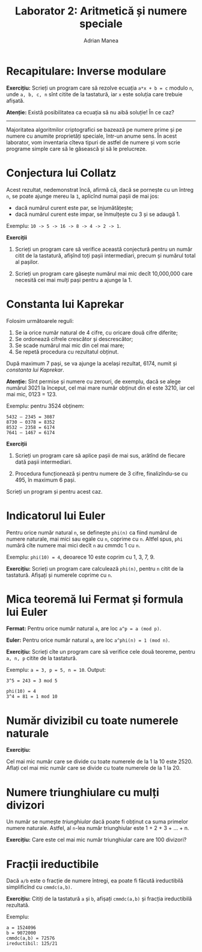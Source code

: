 #+TITLE: Laborator 2: Aritmetică și numere speciale
#+AUTHOR: Adrian Manea

* Recapitulare: Inverse modulare
*Exercițiu:* Scrieți un program care să rezolve ecuația ~a*x + b = c~
modulo ~n~, unde ~a, b, c, n~ sînt citite de la tastatură, iar ~x~ este
soluția care trebuie afișată.

*Atenție:* Există posibilitatea ca ecuația să nu aibă soluție! În ce caz?


--------------------------------------------------------



Majoritatea algoritmilor criptografici se bazează pe numere prime și pe
numere cu anumite proprietăți speciale, într-un anume sens. În acest
laborator, vom inventaria cîteva tipuri de astfel de numere și vom scrie
programe simple care să le găsească și să le prelucreze.

* Conjectura lui Collatz
Acest rezultat, nedemonstrat încă, afirmă că, dacă se pornește cu un întreg
=n=, se poate ajunge mereu la =1=, aplicînd numai pașii de mai jos:
- dacă numărul curent este par, se înjumătățește;
- dacă numărul curent este impar, se înmulțește cu 3 și se adaugă 1.

Exemplu: ~10 -> 5 -> 16 -> 8 -> 4 -> 2 -> 1~.

*Exerciții*

1. Scrieți un program care să verifice această conjectură pentru un număr citit de la tastatură, afișînd toți pașii intermediari, precum și numărul total al pașilor.

2. Scrieți un program care găsește numărul mai mic decît 10,000,000 care necesită cei mai mulți pași pentru a ajunge la 1.

* Constanta lui Kaprekar
Folosim următoarele reguli:
1. Se ia orice număr natural de 4 cifre, cu oricare două cifre diferite;
2. Se ordonează cifrele crescător și descrescător;
3. Se scade numărul mai mic din cel mai mare;
4. Se repetă procedura cu rezultatul obținut.

După maximum 7 pași, se va ajunge la același rezultat, 6174, numit și /constanta lui Kaprekar/.

*Atenție:* Sînt permise și numere cu zerouri, de exemplu, dacă se alege numărul 3021 la
început, cel mai mare număr obținut din el este 3210, iar cel mai mic, 0123 = 123.

Exemplu: pentru 3524 obținem:

#+begin_example
    5432 – 2345 = 3087
    8730 – 0378 = 8352
    8532 – 2358 = 6174
    7641 – 1467 = 6174
#+end_example

*Exerciții*

1. Scrieți un program care să aplice pașii de mai sus, arătînd de fiecare dată pașii intermediari.

2. Procedura funcționează și pentru numere de 3 cifre, finalizîndu-se cu 495, în maximum 6 pași.
Scrieți un program și pentru acest caz.

* Indicatorul lui Euler
Pentru orice număr natural ~n~, se definește ~phi(n)~ ca fiind numărul de numere naturale,
mai mici sau egale cu ~n~, coprime cu ~n~. Altfel spus, ~phi~ numără cîte numere mai mici
decît ~n~ au cmmdc 1 cu ~n~.

Exemplu: ~phi(10) = 4~, deoarece 10 este coprim cu 1, 3, 7, 9.

*Exercițiu:* Scrieți un program care calculează ~phi(n)~, pentru ~n~ citit de la tastatură.
Afișați și numerele coprime cu ~n~.

* Mica teoremă lui Fermat și formula lui Euler
*Fermat:* Pentru orice număr natural ~a~, are loc ~a^p = a (mod p)~.

*Euler:* Pentru orice număr natural ~a~, are loc ~a^phi(n) = 1 (mod n)~.

*Exercițiu:* Scrieți cîte un program care să verifice cele două teoreme, pentru
~a, n, p~ citite de la tastatură.

Exemplu: ~a = 3, p = 5, n = 10~. Output:
#+begin_example
3^5 = 243 = 3 mod 5

phi(10) = 4
3^4 = 81 = 1 mod 10
#+end_example

* Număr divizibil cu toate numerele naturale
*Exercițiu:*

Cel mai mic număr care se divide cu toate numerele de la 1 la 10 este 2520.
Aflați cel mai mic număr care se divide cu toate numerele de la 1 la 20.

* Numere triunghiulare cu mulți divizori
Un număr se numește /triunghiular/ dacă poate fi obținut ca suma primelor
numere naturale. Astfel, al ~n~-lea număr triunghiular este 1 + 2 + 3 + ... + n.

*Exercițiu:* Care este cel mai mic număr triunghiular care are 100 divizori?

* Fracții ireductibile
Dacă ~a/b~ este o fracție de numere întregi, ea poate fi făcută ireductibilă
simplificînd cu ~cmmdc(a,b)~.

*Exercițiu:* Citiți de la tastatură ~a~ și ~b~, afișați ~cmmdc(a,b)~ și fracția ireductibilă rezultată.

Exemplu:
#+begin_example
a = 1524096
b = 9072000
cmmdc(a,b) = 72576
ireductibil: 125/21
#+end_example
